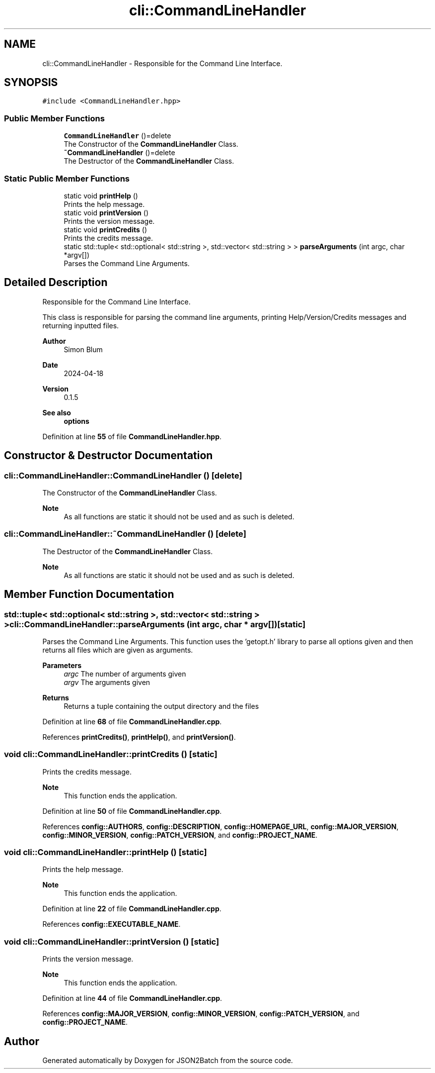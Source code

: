 .TH "cli::CommandLineHandler" 3 "Fri Apr 26 2024 14:12:03" "Version 0.2.2" "JSON2Batch" \" -*- nroff -*-
.ad l
.nh
.SH NAME
cli::CommandLineHandler \- Responsible for the Command Line Interface\&.  

.SH SYNOPSIS
.br
.PP
.PP
\fC#include <CommandLineHandler\&.hpp>\fP
.SS "Public Member Functions"

.in +1c
.ti -1c
.RI "\fBCommandLineHandler\fP ()=delete"
.br
.RI "The Constructor of the \fBCommandLineHandler\fP Class\&. "
.ti -1c
.RI "\fB~CommandLineHandler\fP ()=delete"
.br
.RI "The Destructor of the \fBCommandLineHandler\fP Class\&. "
.in -1c
.SS "Static Public Member Functions"

.in +1c
.ti -1c
.RI "static void \fBprintHelp\fP ()"
.br
.RI "Prints the help message\&. "
.ti -1c
.RI "static void \fBprintVersion\fP ()"
.br
.RI "Prints the version message\&. "
.ti -1c
.RI "static void \fBprintCredits\fP ()"
.br
.RI "Prints the credits message\&. "
.ti -1c
.RI "static std::tuple< std::optional< std::string >, std::vector< std::string > > \fBparseArguments\fP (int argc, char *argv[])"
.br
.RI "Parses the Command Line Arguments\&. "
.in -1c
.SH "Detailed Description"
.PP 
Responsible for the Command Line Interface\&. 

This class is responsible for parsing the command line arguments, printing Help/Version/Credits messages and returning inputted files\&.
.PP
\fBAuthor\fP
.RS 4
Simon Blum 
.RE
.PP
\fBDate\fP
.RS 4
2024-04-18 
.RE
.PP
\fBVersion\fP
.RS 4
0\&.1\&.5 
.RE
.PP
\fBSee also\fP
.RS 4
\fBoptions\fP 
.RE
.PP

.PP
Definition at line \fB55\fP of file \fBCommandLineHandler\&.hpp\fP\&.
.SH "Constructor & Destructor Documentation"
.PP 
.SS "cli::CommandLineHandler::CommandLineHandler ()\fC [delete]\fP"

.PP
The Constructor of the \fBCommandLineHandler\fP Class\&. 
.PP
\fBNote\fP
.RS 4
As all functions are static it should not be used and as such is deleted\&. 
.RE
.PP

.SS "cli::CommandLineHandler::~CommandLineHandler ()\fC [delete]\fP"

.PP
The Destructor of the \fBCommandLineHandler\fP Class\&. 
.PP
\fBNote\fP
.RS 4
As all functions are static it should not be used and as such is deleted\&. 
.RE
.PP

.SH "Member Function Documentation"
.PP 
.SS "std::tuple< std::optional< std::string >, std::vector< std::string > > cli::CommandLineHandler::parseArguments (int argc, char * argv[])\fC [static]\fP"

.PP
Parses the Command Line Arguments\&. This function uses the 'getopt\&.h' library to parse all options given and then returns all files which are given as arguments\&.
.PP
\fBParameters\fP
.RS 4
\fIargc\fP The number of arguments given 
.br
\fIargv\fP The arguments given
.RE
.PP
\fBReturns\fP
.RS 4
Returns a tuple containing the output directory and the files 
.RE
.PP

.PP
Definition at line \fB68\fP of file \fBCommandLineHandler\&.cpp\fP\&.
.PP
References \fBprintCredits()\fP, \fBprintHelp()\fP, and \fBprintVersion()\fP\&.
.SS "void cli::CommandLineHandler::printCredits ()\fC [static]\fP"

.PP
Prints the credits message\&. 
.PP
\fBNote\fP
.RS 4
This function ends the application\&. 
.RE
.PP

.PP
Definition at line \fB50\fP of file \fBCommandLineHandler\&.cpp\fP\&.
.PP
References \fBconfig::AUTHORS\fP, \fBconfig::DESCRIPTION\fP, \fBconfig::HOMEPAGE_URL\fP, \fBconfig::MAJOR_VERSION\fP, \fBconfig::MINOR_VERSION\fP, \fBconfig::PATCH_VERSION\fP, and \fBconfig::PROJECT_NAME\fP\&.
.SS "void cli::CommandLineHandler::printHelp ()\fC [static]\fP"

.PP
Prints the help message\&. 
.PP
\fBNote\fP
.RS 4
This function ends the application\&. 
.RE
.PP

.PP
Definition at line \fB22\fP of file \fBCommandLineHandler\&.cpp\fP\&.
.PP
References \fBconfig::EXECUTABLE_NAME\fP\&.
.SS "void cli::CommandLineHandler::printVersion ()\fC [static]\fP"

.PP
Prints the version message\&. 
.PP
\fBNote\fP
.RS 4
This function ends the application\&. 
.RE
.PP

.PP
Definition at line \fB44\fP of file \fBCommandLineHandler\&.cpp\fP\&.
.PP
References \fBconfig::MAJOR_VERSION\fP, \fBconfig::MINOR_VERSION\fP, \fBconfig::PATCH_VERSION\fP, and \fBconfig::PROJECT_NAME\fP\&.

.SH "Author"
.PP 
Generated automatically by Doxygen for JSON2Batch from the source code\&.
